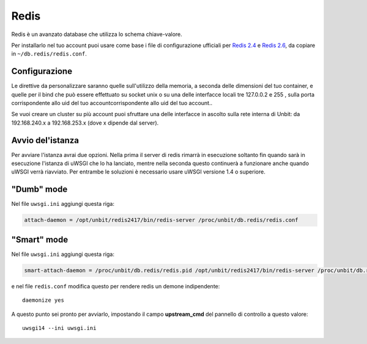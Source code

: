-----
Redis
-----

Redis è un avanzato database che utilizza lo schema chiave-valore.

Per installarlo nel tuo account puoi usare come base i file di configurazione ufficiali per `Redis 2.4`_ e `Redis 2.6`_, da copiare in ``~/db.redis/redis.conf``.

Configurazione
--------------

Le direttive da personalizzare saranno quelle sull'utilizzo della memoria, a seconda delle dimensioni del tuo container, e quelle per il bind che può essere effettuato su socket unix o su una delle interfacce locali tre 127.0.0.2 e 255 , sulla porta corrispondente allo uid del tuo accountcorrispondente allo uid del tuo account..

Se vuoi creare un cluster su più account puoi sfruttare una delle interfacce in ascolto sulla rete interna di Unbit: da 192.168.240.x a 192.168.253.x (dove x dipende dal server).

Avvio del'istanza
-----------------

Per avviare l'istanza avrai due opzioni. Nella prima il server di redis rimarrà in esecuzione soltanto fin quando sarà in esecuzione l'istanza di uWSGI che lo ha lanciato, mentre nella seconda questo continuerà a funzionare anche quando uWSGI verrà riavviato.
Per entrambe le soluzioni è necessario usare uWSGI versione 1.4 o superiore.

"Dumb" mode
-----------

Nel file ``uwsgi.ini`` aggiungi questa riga:

.. code-block:: ini

    attach-daemon = /opt/unbit/redis2417/bin/redis-server /proc/unbit/db.redis/redis.conf

"Smart" mode
------------

Nel file ``uwsgi.ini`` aggiungi questa riga:

.. code-block:: ini

    smart-attach-daemon = /proc/unbit/db.redis/redis.pid /opt/unbit/redis2417/bin/redis-server /proc/unbit/db.redis/redis.conf

e nel file ``redis.conf`` modifica questo per rendere redis un demone indipendente:

.. parsed-literal::
    daemonize yes


A questo punto sei pronto per avviarlo, impostando il campo **upstream_cmd** del pannello di controllo a questo valore:

.. parsed-literal::
    uwsgi14 --ini uwsgi.ini


.. _`Redis 2.4`: https://raw.github.com/antirez/redis/2.4/redis.conf
.. _`Redis 2.6`: https://raw.github.com/antirez/redis/2.6/redis.conf
